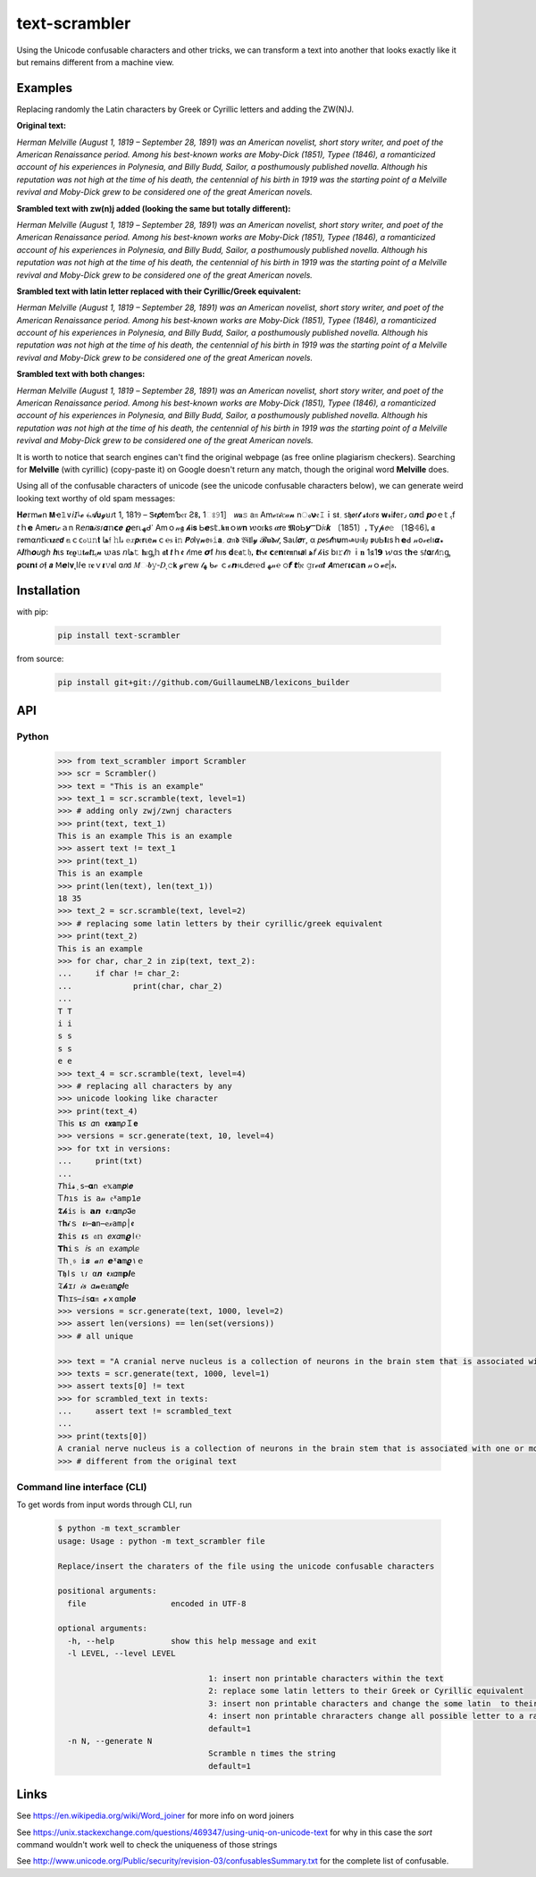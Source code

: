 ================
text-scrambler
================

Using the Unicode confusable characters and other tricks, we can transform a text into another that looks exactly like it but remains different from a machine view.


Examples
~~~~~~~~

Replacing randomly the Latin characters by Greek or Cyrillic letters and adding the ZW(N)J.

**Original text:**

`Herman Melville (August 1, 1819 – September 28, 1891) was an American novelist, short story writer, and poet of the American Renaissance period. Among his best-known works are Moby-Dick (1851), Typee (1846), a romanticized account of his experiences in Polynesia, and Billy Budd, Sailor, a posthumously published novella. Although his reputation was not high at the time of his death, the centennial of his birth in 1919 was the starting point of a Melville revival and Moby-Dick grew to be considered one of the great American novels.`

**Srambled text with zw(n)j added (looking the same but totally different):**

`H‍e‌r‌m‍a‍n‌ ‌M‍e‌l‌v‌i‍l‍l‍e‍ ‌(‍A‍u‍g‌u‌s‍t‌ ‌1‌,‌ ‍1‍8‌1‍9‌ ‌–‌ ‌S‍e‌p‌t‌e‍m‍b‍e‌r‌ ‍2‌8‍,‍ ‍1‍8‌9‌1‍)‌ ‌w‍a‌s‍ ‌a‍n‌ ‍A‌m‌e‌r‌i‌c‍a‌n‍ ‍n‌o‍v‌e‍l‌i‌s‍t‍,‍ ‌s‍h‌o‍r‍t‌ ‍s‌t‌o‌r‍y‍ ‌w‌r‍i‌t‍e‌r‌,‌ ‍a‍n‍d‍ ‌p‌o‌e‌t‌ ‍o‌f‍ ‌t‌h‍e‌ ‌A‍m‌e‍r‌i‍c‌a‌n‍ ‍R‍e‌n‍a‍i‍s‍s‌a‌n‍c‌e‍ ‌p‍e‌r‍i‌o‌d‌.‍ ‍A‌m‍o‌n‍g‍ ‍h‍i‌s‍ ‌b‍e‌s‍t‍-‌k‍n‌o‍w‌n‍ ‌w‍o‌r‍k‍s‌ ‍a‌r‍e‍ ‍M‍o‌b‍y‌-‍D‌i‍c‍k‍ ‍(‌1‍8‌5‍1‍)‍,‌ ‌T‍y‌p‍e‌e‌ ‍(‌1‍8‌4‌6‍)‌,‍ ‌a‌ ‍r‌o‌m‍a‌n‍t‌i‍c‍i‌z‌e‍d‌ ‍a‍c‌c‍o‌u‍n‌t‌ ‍o‌f‌ ‍h‌i‍s‌ ‍e‍x‍p‍e‌r‌i‌e‌n‍c‌e‍s‌ ‌i‍n‍ ‍P‍o‌l‌y‌n‍e‍s‌i‍a‌,‍ ‍a‍n‍d‍ ‍B‍i‍l‍l‌y‌ ‌B‌u‌d‍d‌,‍ ‍S‍a‌i‌l‌o‍r‌,‍ ‍a‌ ‍p‌o‌s‍t‌h‍u‍m‌o‍u‌s‍l‍y‌ ‌p‍u‌b‍l‍i‌s‌h‍e‌d‍ ‍n‌o‌v‌e‌l‍l‍a‍.‌ ‍A‍l‍t‍h‌o‍u‍g‍h‍ ‍h‌i‍s‌ ‌r‍e‌p‍u‍t‌a‍t‍i‌o‌n‍ ‌w‍a‌s‌ ‍n‌o‌t‌ ‍h‌i‌g‍h‌ ‍a‌t‌ ‌t‌h‌e‌ ‌t‍i‍m‍e‍ ‍o‍f‌ ‌h‌i‍s‍ ‌d‌e‍a‍t‍h‌,‌ ‌t‍h‌e‍ ‌c‍e‌n‍t‌e‍n‌n‌i‍a‍l‌ ‍o‍f‌ ‍h‍i‌s‍ ‍b‍i‌r‌t‍h‍ ‌i‌n‌ ‍1‌9‍1‌9‌ ‌w‍a‍s‍ ‌t‌h‌e‍ ‌s‌t‍a‍r‌t‍i‍n‍g‍ ‍p‍o‌i‌n‌t‌ ‍o‌f‌ ‍a‌ ‍M‍e‌l‌v‌i‍l‌l‌e‍ ‌r‍e‍v‌i‌v‍a‍l‍ ‌a‌n‍d‌ ‍M‍o‍b‌y‍-‌D‌i‌c‌k‍ ‍g‍r‌e‌w‍ ‌t‌o‌ ‌b‍e‍ ‌c‌o‌n‍s‌i‌d‌e‍r‌e‌d‌ ‌o‍n‍e‌ ‍o‌f‌ ‍t‌h‌e‍ ‍g‍r‌e‍a‌t‌ ‌A‌m‍e‌r‌i‍c‍a‍n‍ ‍n‌o‌v‌e‍l‌s‍.`

**Srambled text with latin letter replaced with their Cyrillic/Greek equivalent:**

`Неrman Melvіllе (Αuguѕt 1, 1819 – Septеmber 28, 1891) wаѕ an Аmеrісаn nοvеlist, shοrt story writеr, and poеt оf the Americаn Rеnaіssanсe pеriоd. Amоng his bеst-known works arе Μoby-Dісk (1851), Τyреe (1846), a rоmаnticizеd accоunt оf hіs eхрerіencеs in Ρоlynеѕiа, аnd Вilly Budd, Ѕаіlοr, а pοsthumously рublіshed nоvеllа. Although hiѕ reputation was nοt hіgh at thе tіme οf hіѕ dеаth, the сentennіаl оf hіs bіrth in 1919 waѕ thе stаrting point οf a Μelville revival and Μοby-Dick grew tο bе соnѕidеrеd οne оf the great American novels.`

**Srambled text with both changes:**

`H‍e‌r‌m‍a‍n‌ ‌Μ‍e‍l‍v‌і‍l‍l‌е‍ ‌(‍А‌u‌g‍u‍ѕ‌t‍ ‌1‍,‍ ‌1‌8‍1‍9‌ ‌–‍ ‍S‍e‌p‌t‌e‌m‍b‍e‍r‍ ‌2‍8‌,‌ ‍1‍8‍9‍1‍)‍ ‍w‍a‍ѕ‌ ‌a‍n‌ ‌Α‍m‍e‌r‌i‍с‌a‌n‍ ‌n‌o‍v‍e‌l‍i‍ѕ‌t‌,‌ ‌s‍h‌ο‍r‍t‍ ‍ѕ‌t‌ο‌r‍y‍ ‍w‌r‍i‍t‌е‌r‌,‍ ‌а‌n‌d‍ ‌p‌о‌е‌t‍ ‌ο‍f‌ ‍t‌h‍e‍ ‍А‍m‌e‌r‍і‌c‍а‍n‍ ‍R‍е‍n‍a‍i‌s‍s‍a‍n‍с‌е‌ ‌p‍е‍r‍i‍о‍d‌.‌ ‌A‍m‍ο‍n‌g‌ ‌h‌i‌ѕ‍ ‍b‍е‌s‍t‌-‍k‌n‌ο‍w‍n‍ ‌w‌о‌r‌k‌ѕ‌ ‍a‌r‌е‌ ‌M‍о‍b‍y‌-‍D‌i‍c‌k‍ ‌(‌1‍8‍5‍1‍)‌,‌ ‌T‍y‍p‌е‍е‍ ‍(‌1‌8‌4‌6‌)‍,‍ ‌a‍ ‍r‍ο‍m‌а‌n‌t‌і‍с‍і‍z‍e‌d‌ ‍a‌с‍c‍о‌u‍n‍t‍ ‌ο‌f‌ ‍h‍і‍s‍ ‍e‌x‌р‍e‍r‌і‌е‍n‍c‌e‍s‌ ‌і‌n‍ ‍Р‍о‍l‌y‌n‍е‍s‍і‍а‌,‌ ‍a‍n‍d‌ ‍В‌i‍l‍l‌y‍ ‌Β‍u‌d‍d‍,‍ ‌Ѕ‌а‍i‌l‌ο‍r‌,‍ ‌a‌ ‌p‍ο‍ѕ‌t‌h‍u‍m‍о‍u‌ѕ‍l‌y‍ ‌p‌u‍b‌l‍i‌ѕ‌h‍е‌d‍ ‌n‌о‌v‍е‍l‌l‍a‍.‍ ‍A‍l‍t‍h‌о‌u‌g‍h‍ ‍h‌i‍s‌ ‌r‌e‌р‌u‌t‍a‍t‌і‌o‍n‌ ‍w‍а‌ѕ‌ ‌n‌о‍t‌ ‍h‍і‌g‌h‍ ‍а‍t‌ ‍t‍h‌е‍ ‌t‍і‍m‍e‍ ‌o‍f‍ ‌h‌і‍s‍ ‌d‍e‍а‍t‍h‍,‍ ‍t‌h‌е‍ ‌с‌e‍n‍t‍e‌n‌n‍і‍a‌l‌ ‍o‍f‌ ‍h‍і‍ѕ‍ ‍b‌i‍r‍t‌h‌ ‌і‌n‌ ‍1‍9‍1‍9‌ ‌w‌а‌s‌ ‌t‌h‍e‍ ‌s‌t‌а‌r‌t‌і‍n‍g‍ ‌р‍ο‍і‍n‌t‍ ‌ο‌f‌ ‍a‌ ‌Μ‍e‌l‍v‍i‍l‌l‍е‌ ‍r‌е‍v‍i‌v‍а‍l‍ ‍a‌n‌d‍ ‍М‍o‌b‍y‌-‍D‌і‌с‌k‍ ‌g‍r‌е‌w‌ ‍t‍ο‍ ‌b‌e‍ ‍с‍o‍n‍s‍i‌d‌e‌r‌e‌d‍ ‍о‍n‍e‌ ‌o‍f‍ ‌t‌h‍е‍ ‌g‍r‌e‌а‍t‍ ‍А‍m‌е‌r‌i‌с‌а‍n‌ ‌n‍o‌v‍e‍l‌s‍.`


It is worth to notice that search engines can't find the original webpage (as free online plagiarism checkers). Searching for **Μelvillе** (with cyrillic) (copy-paste it) on Google doesn't return any match, though the original word **Melville** does.


Using all of the confusable characters of unicode (see the unicode confusable characters below), we can generate weird looking text worthy of old spam messages:

𝚮‍𝒆‌𝕣‍m‍𝓪‍n‍ ‍𝝡‍ҽ‌𝟙‍∨‍𝘪‍𝘐‌𞺀‍𝓮‍ ‍﴾‍𝓐‍𝞄‍𝓰‍ꞟ‌𑣁‍t‌ ‌1‌,‌ ‍1‍8‌1‍Ⳋ‌ ‍–‍ ‌Ꮥ‌𝖊‍𝞺‌𝐭‍𝖾‌m‍Ƅ‌𝔢‌𝔯‌ ‍Ƨ‍𐌚‌ꓹ‌ ‍1‍ଃ‌𝟿‍1‍］‌ ‍𝘸‍𝐚‍𝚜‍ ‍𝖺‌𝔫‍ ‍Α‍m‌ℯ‌𝔯‌𝓲‌ꮯ‌𝒶‌𝓷‌ ‍n‌ം‍𝝼‍𝔢‍𝙸‌ｉ‌s‌𝖙‍؍‍ ‍𐑈‌𝖍‌ꬽ‍ꭇ‍𝓽‍ ‌𝓼‌𝖙‍ⲟ‌r‌𑣜‍ ‍𝐰‌𝓻‌і‍𝒕‍е‍𝕣‍٫‍ ‍α‌𝒏‌𝕕‍ ‍𝙥‌𝜊‍ｅ‍𝕥‍ ‍ﮨ‍f‌ ‌𝘵‍ｈ‍𝗲‌ ‌Α‌m‍𝐞‍𝐫‌ꙇ‌𝒸‍ａ‍n‌ ‍𖼵‍𝘦‍𝑛‌𝐚‌𝒾‌𝑠‌𑣁‌𝜶‌𝕟‌𝗰‌𝒆‍ ‌𝟈‍𝖾‌r‍⍳‌ﮫ‌ᑯ‌𐩐‌ ‍Α‌m‍ｏ‍𝓃‌𝖌‍ ‌𝓱‌Ꭵ‌𝐬‍ ‌Ꮟ‍𝙚‌𝗌‍𝕥‌۔‍𝖐‌𝖓‌ｏ‌𝑤‍𝐧‍ ‌𑜎‌о‌ꮁ‍𝐤‌𝗌‍ ‌𝜶‍𝗿‍𝖾‌ ‌𝕸‍໐‍Ꮟ‍𝙮‍Ⲻ‍𝖣‍𝑖‍𝔠‌𝒌‌ ‍〔‍1‌𝟪‌5‍1‍〕‌ꓹ‌ ‌𝖳‍𝗒‌𝓹‍𝘦‌𝚎‌ ‌〔‍1‍🯸‌𝟜‌6‍❳‍ꓹ‌ ‍𝖆‍ ‌𝕣‌ꬽ‍m‍⍺‌𝘯‌𝘵‌і‌ꮯ‌𝛊‍𝐳‍ⅇ‍𝙙‍ ‍𝕒‌ｃ‍ᴄ‌ჿ‌𝚞‍𝚗‌𝐭‍ ‍𞹤‍𝔣‍ ‍𝚑‌ӏ‌𝓈‌ ‍𝕖‍𝑥‌𝙥‍𝔢‍𝗿‍ꙇ‌e‌𝓷‍ｃ‌℮‍ꮪ‌ ‌𝖎‍𝚗‍ ‌𝙋‍𝘰‌Ӏ‍γ‌𝓷‍𝖾‍𝔰‍𝚒‌𝗮‌؍‍ ‌𝛼‍𝔫‍𝖉‌ ‍𝔅‌Ꭵ‌𝖑‌l‌𝔂‌ ‌𝓑‍𝐮‌𝖉‌𝒹‌‚‌ ‍Ꮥ‌а‌ꙇ‌𝘭‍𝝈‍𝗋‌,‍ ‌α‍ ‍𝑝‍ꬽ‍𐑈‍𝓽‌һ‍𝛖‍m‍𞺄‌ᴜ‍𝔰‍𝗹‌𝑦‍ ‌𝖕‍ᴜ‍Ꮟ‍𝝞‌𝜄‌s‍ｈ‍𝗲‍ꓒ‌ ‌𝓃‍𝗈‌𝓋‍𝒆‌𐌉‌ו‌𝞪‍꘎‍ ‍𖽀‍𝜤‍𝑡‍һ‍𝙤‍𝑢‌ց‍𝘩‌ ‌𝒉‌ι‍ѕ‌ ‌𝖗‌𝒆‌𝛠‍𝚞‍𝐭‌𝓪‌𝙩‌ɪ‍ﮨ‍𝓷‍ ‌𑜊‍𝖺‍s‌ ‍𝘯‍𞹤‍𝚝‌ ‌𝐡‌𝜄‌ᶃ‍𝕙‍ ‍𝖆‍𝘁‍ ‌𝙩‍ｈ‍ꬲ‌ ‍𝓉‌𝔦‍m‍е‍ ‌𝞼‍ẝ‍ ‍ℎ‌ı‍ƽ‍ ‌𝐝‌𝕖‍𝖆‍𝚝‌𝔥‌ꓹ‌ ‍𝙩‌Ꮒ‌ꬲ‍ ‌𝗰‌ⅇ‌𝗻‌𝔱‍𝖊‌𝖓‌n‍𝛊‍𝙖‌𐌠‌ ‍ﻫ‍𝘧‌ ‌𝒽‍𝖎‍𝘴‍ ‍b‍ı‌𝚛‌𝓽‌𝘩‌ ‌ｉ‌𝐧‍ ‍1‍𑣖‌1‍𝟵‌ ‍𑜏‌α‌𝗌‌ ‌𝗍‌𝐡‌ҽ‍ ‍𝕤‍𝑡‍𝛂‌r‍𝓉‍Ꭵ‌𝚗‍ᶃ‍ ‌𝛒‍ס‌𝜾‍𝗻‌𝖙‌ ‌𝜊‌𝖋‌ ‍𝙖‌ ‍ꓟ‍𝙚‌ⵏ‌𝛎‍˛‍І‍𝘭‍ҽ‌ ‌𝔯‍𝐞‌ｖ‌𝞲‌𝚟‌𝖆‍l‍ ‍ɑ‍𝘯‍𝖽‍ ‍𝑀‌ං‌𝒃‍𝚢‌‐‍𝐷‍ͺ‌𝚌‌𝗸‍ ‌𝓰‌ꭈ‌е‌ᴡ‌ ‍𝓉‌ﮭ‌ ‌ᑲ‍ℯ‍ ‌ｃ‍ℴ‍𝙣‌𝔰‌𑣃‍d‍ⅇ‍𝔯‌℮‌ⅾ‍ ‍ﻬ‌𝓃‌℮‍ ‌੦‌𝙛‌ ‍𝙩‌𝔥‍𝔢‍ ‌𝚐‍ꮁ‌ℯ‍𝜶‍𝙩‍ ‍𝞐‍m‍𝘦‍ᴦ‌𝜾‌𝙘‌𝕒‍𝐧‍ ‍𝓃‌ｏ‌𝓿‌ⅇ‍|‍𝒔‍ꓸ

Installation
~~~~~~~~~~~~

with pip:

    .. code:: bash

        pip install text-scrambler


from source:

    .. code:: bash

        pip install git+git://github.com/GuillaumeLNB/lexicons_builder


API
~~~

Python
------

    .. code:: python

        >>> from text_scrambler import Scrambler
        >>> scr = Scrambler()
        >>> text = "This is an example"
        >>> text_1 = scr.scramble(text, level=1)
        >>> # adding only zwj/zwnj characters
        >>> print(text, text_1)
        This is an example T‍h‍i‍s‍ ‌i‍s‍ ‍a‍n‌ ‍e‌x‍a‌m‍p‍l‍e
        >>> assert text != text_1
        >>> print(text_1)
        T‍h‍i‍s‍ ‌i‍s‍ ‍a‍n‌ ‍e‌x‍a‌m‍p‍l‍e
        >>> print(len(text), len(text_1))
        18 35
        >>> text_2 = scr.scramble(text, level=2)
        >>> # replacing some latin letters by their cyrillic/greek equivalent
        >>> print(text_2)
        Тhіѕ iѕ an еxample
        >>> for char, char_2 in zip(text, text_2):
        ...     if char != char_2:
        ...             print(char, char_2)
        ...
        T Т
        i і
        s ѕ
        s ѕ
        e е
        >>> text_4 = scr.scramble(text, level=4)
        >>> # replacing all characters by any
        >>> unicode looking like character
        >>> print(text_4)
        𝕋‌h‌ⅰ‌𝗌‌ ‌𝝸‍𝘴‍‍ 𝛼‌n‍‍ 𝖊‍𝙭‌𝐚‍m‌𝜌‍Ｉ‌𝐞
        >>> versions = scr.generate(text, 10, level=4)
        >>> for txt in versions:
        ...     print(txt)
        ...
        𝘛‌h‌𝚒‌𝓼‍‌ͺ‌s‌ ‍𝛂‌ո‌ ‍ҽ‍𝕩‌𝚊‍m‍𝒑‌𞣇‍𝒆
        𐊗‍𝘩‍ı‍𝚜‌ ‌𝚒‍𐑈‌ ‌𝚊‌𝓃‌ ‍𝔢‌ᕁ‌𝖺‍m‍𝗉‍𝟣‍𝑒
        𝕿‍𝓱‌𝚒‍ꜱ‌ ‍𝗂‌ꮪ‌ ‌𝗮‌𝙣‍ ‌𝖊‍𝑥‌𝛂‌m‌𝜌‍𝕴‍𝖾
        ⊤‍𝐡‍𝓲‍ｓ‍ ‍𝞲‌𝔰‍ ‌𝐚‍𝚗‍ ‌ҽ‌𝓍‌𝚊‌m‌ρ‌׀‌ꬲ
        𝕿‍𝚑‍і‌s‌ ‌𝜾‌ѕ‌ ‍𝔞‌𝕟‍ ‌𝑒‍𝘹‍𝛼‍m‌𝟈‍ﺍ‌℮
        𝗧‌𝐡‍𝚒‍ｓ‍ ‌𝘪‍𝗌‌ ‍𝔞‍ո‍ ‍𝕖‍𝘹‌𝘢‍m‍𝜌‌𝗅‍ⅇ
        𝕋‍𝗁‍ι‍𝔰‌ ‌𝕚‍𝒔‌ ‍𝓪‍𝘯‌ ‌𝙚‍ᕁ‍𝗮‍m‌𝝔‌۱‌ｅ
        𝖳‍𝖍‌ӏ‌𝗌‍ ‍ι‍𑣁‍ ‍α‌𝒏‌ ‍𝖊‍𝘹‌𝛼‍m‌𝗽‍𝜤‌e
        𝔗‌𝓱‍ɪ‍𑣁‍ ‍𝒾‍𝒔‍ ‌𝛼‍𝓷‌‍𝖾‌𝔵‍𝖺‌m‍𝝔‍𝒍‍e
        𝚻‍𝕙‌ɪ‌𝕤‍ ‍ⅈ‍𝕤‍‌𝛂‌𝔫‍ ‍𝓮‍ｘ‌⍺‍m‌⍴‍𝐈‌𝒆
        >>> versions = scr.generate(text, 1000, level=2)
        >>> assert len(versions) == len(set(versions))
        >>> # all unique

        >>> text = "A cranial nerve nucleus is a collection of neurons in the brain stem that is associated with one or more of the cranial nerves."
        >>> texts = scr.generate(text, 1000, level=1)
        >>> assert texts[0] != text
        >>> for scrambled_text in texts:
        ...     assert text != scrambled_text
        ...
        >>> print(texts[0])
        A‍ ‌c‍r‌a‌n‍i‍a‌l‌ ‌n‌e‍r‍v‍e‌ ‍n‌u‌c‍l‌e‌u‌s‌ ‍i‌s‌ ‌a‍ ‌c‍o‌l‍l‌e‍c‌t‌i‌o‍n‍ ‌o‍f‍ ‍n‌e‌u‌r‍o‍n‍s‌ ‍i‌n‌ ‍t‌h‍e‍ ‍b‍r‍a‍i‍n‌ ‌s‍t‍e‌m‍ ‍t‍h‍a‍t‍ ‍i‍s‌ ‌a‌s‍s‍o‌c‌i‌a‌t‌e‍d‍ ‌w‌i‌t‌h‍ ‌o‍n‍e‍ ‍o‍r‍ ‌m‌o‍r‍e‌ ‍o‍f‌ ‍t‍h‌e‌ ‍c‍r‌a‍n‍i‌a‍l‌ ‍n‌e‍r‍v‌e‌s‌.
        >>> # different from the original text



Command line interface (CLI)
----------------------------

To get words from input words through CLI, run


    .. code:: bash

        $ python -m text_scrambler
        usage: Usage : python -m text_scrambler file

        Replace/insert the charaters of the file using the unicode confusable characters

        positional arguments:
          file                  encoded in UTF-8

        optional arguments:
          -h, --help            show this help message and exit
          -l LEVEL, --level LEVEL

                                        1: insert non printable characters within the text
                                        2: replace some latin letters to their Greek or Cyrillic equivalent
                                        3: insert non printable characters and change the some latin  to their Greek or Cyrillic equivalent
                                        4: insert non printable chraracters change all possible letter to a randomly picked unicode letter equivalent
                                        default=1
          -n N, --generate N
                                        Scramble n times the string
                                        default=1






Links
~~~~~

See https://en.wikipedia.org/wiki/Word_joiner for more info on word joiners

See https://unix.stackexchange.com/questions/469347/using-uniq-on-unicode-text for why in this case the `sort` command wouldn't work well to check the uniqueness of those strings

See http://www.unicode.org/Public/security/revision-03/confusablesSummary.txt for the complete list of confusable.
